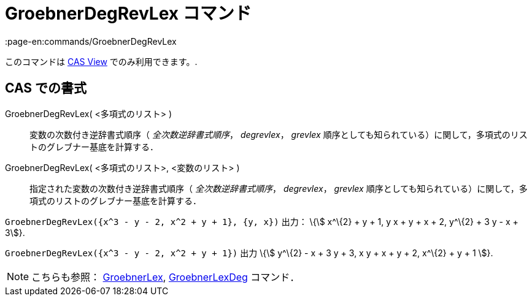 = GroebnerDegRevLex コマンド
:page-en:commands/GroebnerDegRevLex
ifdef::env-github[:imagesdir: /ja/modules/ROOT/assets/images]

このコマンドは xref:/s_index_php?title=CAS_View_action=edit_redlink=1.adoc[CAS View] でのみ利用できます。.

== CAS での書式

GroebnerDegRevLex( <多項式のリスト> )::
  変数の次数付き逆辞書式順序（ _全次数逆辞書式順序_， _degrevlex_， _grevlex_
  順序としても知られている）に関して，多項式のリストのグレブナー基底を計算する．
GroebnerDegRevLex( <多項式のリスト>, <変数のリスト> )::
  指定された変数の次数付き逆辞書式順序（ _全次数逆辞書式順序_， _degrevlex_， _grevlex_
  順序としても知られている）に関して，多項式のリストのグレブナー基底を計算する．

[EXAMPLE]
====

`++GroebnerDegRevLex({x^3 - y - 2, x^2 + y + 1}, {y, x})++` 出力： \{stem:[ x^\{2} + y + 1, y x + y + x + 2, y^\{2} + 3
y - x + 3]}.

====

[EXAMPLE]
====

`++GroebnerDegRevLex({x^3 - y - 2, x^2 + y + 1})++` 出力 \{stem:[ y^\{2} - x + 3 y + 3, x y + x + y + 2, x^\{2} + y + 1
]}.

====

[NOTE]
====

こちらも参照： xref:/commands/GroebnerLex.adoc[GroebnerLex], xref:/commands/GroebnerLexDeg.adoc[GroebnerLexDeg]
コマンド．

====
